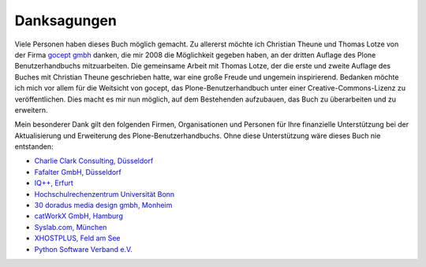 
Danksagungen
============

Viele Personen haben dieses Buch möglich gemacht. Zu allererst möchte ich
Christian Theune und Thomas Lotze von der Firma `gocept gmbh`_ danken, die mir
2008 die Möglichkeit gegeben haben, an der dritten Auflage des Plone
Benutzerhandbuchs mitzuarbeiten. Die gemeinsame Arbeit mit Thomas Lotze, der
die erste und zweite Auflage des Buches mit Christian Theune geschrieben hatte,
war eine große Freude und ungemein inspirierend. Bedanken möchte ich mich vor
allem für die Weitsicht von gocept, das Plone-Benutzerhandbuch unter einer
Creative-Commons-Lizenz zu veröffentlichen. Dies macht es mir nun möglich, auf
dem Bestehenden aufzubauen, das Buch zu überarbeiten und zu erweitern.   

Mein besonderer Dank gilt den folgenden Firmen, Organisationen und
Personen für Ihre finanzielle Unterstützung bei der Aktualisierung und
Erweiterung des Plone-Benutzerhandbuchs. Ohne diese Unterstützung wäre
dieses Buch nie entstanden:

* `Charlie Clark Consulting, Düsseldorf`_ 

* `Fafalter GmbH, Düsseldorf`_

* `IQ++, Erfurt`_

* `Hochschulrechenzentrum Universität Bonn`_

* `30 doradus media design gmbh, Monheim`_

* `catWorkX GmbH, Hamburg`_ 

* `Syslab.com, München`_

* `XHOSTPLUS, Feld am See`_

* `Python Software Verband e.V.`_

.. _`Charlie Clark Consulting, Düsseldorf`: mailto:charlie.clark@clark-consulting.eu 

.. _`Fafalter GmbH, Düsseldorf`: http://www.fafalter.de

.. _`IQ++, Erfurt`: http://www.iqpp.de

.. _`gocept gmbh`: http://www.gocept.com

.. _`Hochschulrechenzentrum Universität Bonn`: http://www.hrz.uni-bonn.de

.. _`30 doradus media design gmbh, Monheim`: http://www.doradus.de

.. _`catWorkX GmbH, Hamburg`: http://www.catworkx.de/

.. _`Syslab.com, München`: http://syslab.com

.. _`XHOSTPLUS, Feld am See`: http://www.xhostplus.at

.. _`Python Software Verband e.V.`: http://www.python-verband.org

